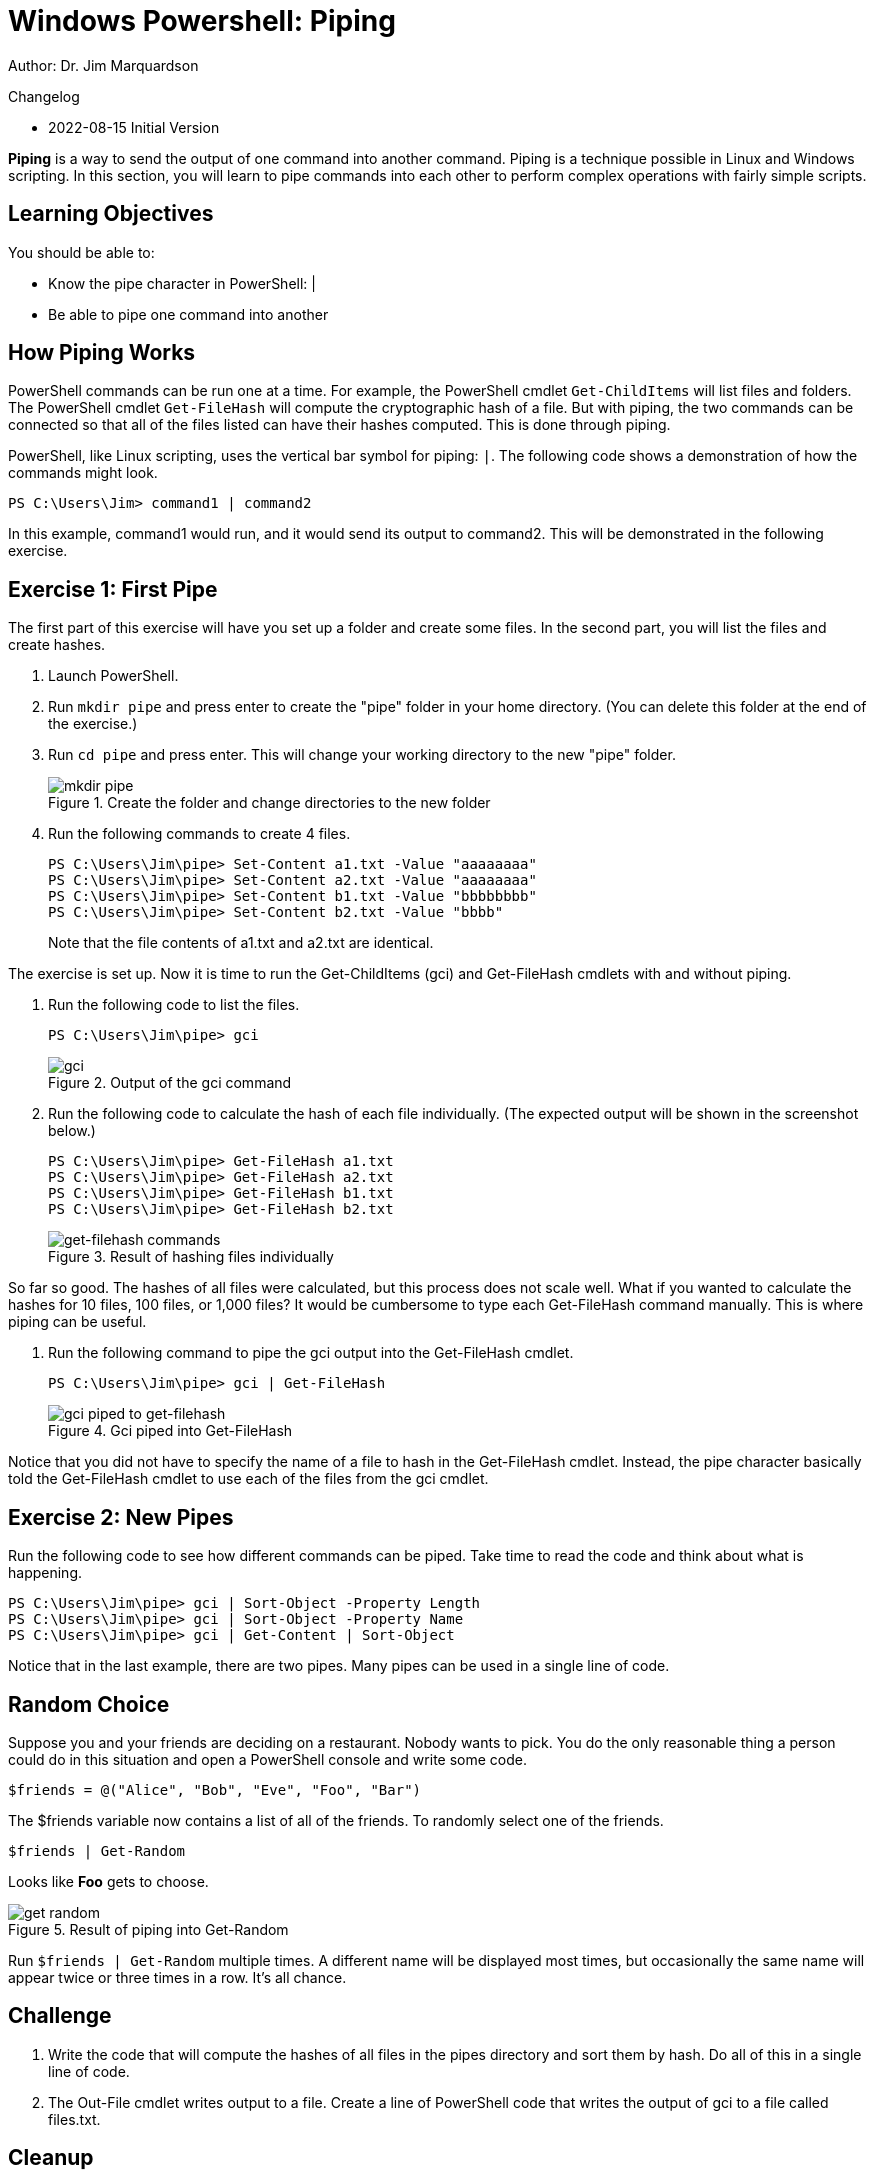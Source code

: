 = Windows Powershell: Piping

Author: Dr. Jim Marquardson

Changelog

* 2022-08-15 Initial Version

*Piping* is a way to send the output of one command into another command. Piping is a technique possible in Linux and Windows scripting. In this section, you will learn to pipe commands into each other to perform complex operations with fairly simple scripts.

== Learning Objectives

You should be able to:

* Know the pipe character in PowerShell: |
* Be able to pipe one command into another

== How Piping Works

PowerShell commands can be run one at a time. For example, the PowerShell cmdlet `Get-ChildItems` will list files and folders. The PowerShell cmdlet `Get-FileHash` will compute the cryptographic hash of a file. But with piping, the two commands can be connected so that all of the files listed can have their hashes computed. This is done through piping.

PowerShell, like Linux scripting, uses the vertical bar symbol for piping: `|`.  The following code shows a demonstration of how the commands might look.

[source,powershell]
----
PS C:\Users\Jim> command1 | command2
----

In this example, command1 would run, and it would send its output to command2. This will be demonstrated in the following exercise.

== Exercise 1: First Pipe

The first part of this exercise will have you set up a folder and create some files. In the second part, you will list the files and create hashes.

. Launch PowerShell.
. Run `mkdir pipe` and press enter to create the "pipe" folder in your home directory. (You can delete this folder at the end of the exercise.)
. Run `cd pipe` and press enter. This will change your working directory to the new "pipe" folder.
+
.Create the folder and change directories to the new folder
image::mkdir-cd.png[mkdir pipe, cd pipe]
. Run the following commands to create 4 files.
+
[source,powershell]
```
PS C:\Users\Jim\pipe> Set-Content a1.txt -Value "aaaaaaaa"
PS C:\Users\Jim\pipe> Set-Content a2.txt -Value "aaaaaaaa"
PS C:\Users\Jim\pipe> Set-Content b1.txt -Value "bbbbbbbb"
PS C:\Users\Jim\pipe> Set-Content b2.txt -Value "bbbb"
```
+
Note that the file contents of a1.txt and a2.txt are identical.


The exercise is set up. Now it is time to run the Get-ChildItems (gci) and Get-FileHash cmdlets with and without piping.

. Run the following code to list the files.
+
[source,powershell]
```
PS C:\Users\Jim\pipe> gci
```
+
.Output of the gci command
image::gci.png[gci]
. Run the following code to calculate the hash of each file individually. (The expected output will be shown in the screenshot below.)
+
[source,powershell]
```
PS C:\Users\Jim\pipe> Get-FileHash a1.txt
PS C:\Users\Jim\pipe> Get-FileHash a2.txt
PS C:\Users\Jim\pipe> Get-FileHash b1.txt
PS C:\Users\Jim\pipe> Get-FileHash b2.txt
```
+
.Result of hashing files individually
image::hash-individual.png[get-filehash commands]

So far so good. The hashes of all files were calculated, but this process does not scale well. What if you wanted to calculate the hashes for 10 files, 100 files, or 1,000 files? It would be cumbersome to type each Get-FileHash command manually. This is where piping can be useful.

. Run the following command to pipe the gci output into the Get-FileHash cmdlet.
+
[source,powershell]
```
PS C:\Users\Jim\pipe> gci | Get-FileHash
```
+
.Gci piped into Get-FileHash
image::hash-piped.png[gci piped to get-filehash]

Notice that you did not have to specify the name of a file to hash in the Get-FileHash cmdlet. Instead, the pipe character basically told the Get-FileHash cmdlet to use each of the files from the gci cmdlet.

== Exercise 2: New Pipes

Run the following code to see how different commands can be piped. Take time to read the code and think about what is happening.

[source,powershell]
```
PS C:\Users\Jim\pipe> gci | Sort-Object -Property Length
PS C:\Users\Jim\pipe> gci | Sort-Object -Property Name
PS C:\Users\Jim\pipe> gci | Get-Content | Sort-Object
```

Notice that in the last example, there are two pipes. Many pipes can be used in a single line of code.

== Random Choice

Suppose you and your friends are deciding on a restaurant. Nobody wants to pick. You do the only reasonable thing a person could do in this situation and open a PowerShell console and write some code.

[source,powershell]
----
$friends = @("Alice", "Bob", "Eve", "Foo", "Bar")
----

The $friends variable now contains a list of all of the friends. To randomly select one of the friends.

----
$friends | Get-Random
----

Looks like *Foo* gets to choose. 

.Result of piping into Get-Random
image::get-random.png[]

Run `$friends | Get-Random` multiple times. A different name will be displayed most times, but occasionally the same name will appear twice or three times in a row. It's all chance.

== Challenge

. Write the code that will compute the hashes of all files in the pipes directory and sort them by hash. Do all of this in a single line of code.
// Answer: gci | get-filehash | sort-object
. The Out-File cmdlet writes output to a file. Create a line of PowerShell code that writes the output of gci to a file called files.txt.
// Answer: gci | out-file files.txt

== Cleanup

Run the following code to delete the files and the pipe folder.

[source,powershell]
```
PS C:\Users\Jim\pipe> rm *.txt
PS C:\Users\Jim\pipe> cd ..
PS C:\Users\Jim> rm pipe
```

== Reflection

* Why would piping make writing code more efficient?
* Why would it be useful to sort hashes?
* What other cmdlets might be useful to combine using piping?
